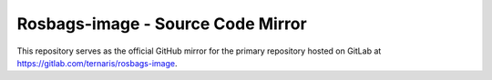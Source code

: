 ==================================
Rosbags-image - Source Code Mirror
==================================

This repository serves as the official GitHub mirror for the primary repository hosted on GitLab at https://gitlab.com/ternaris/rosbags-image.
